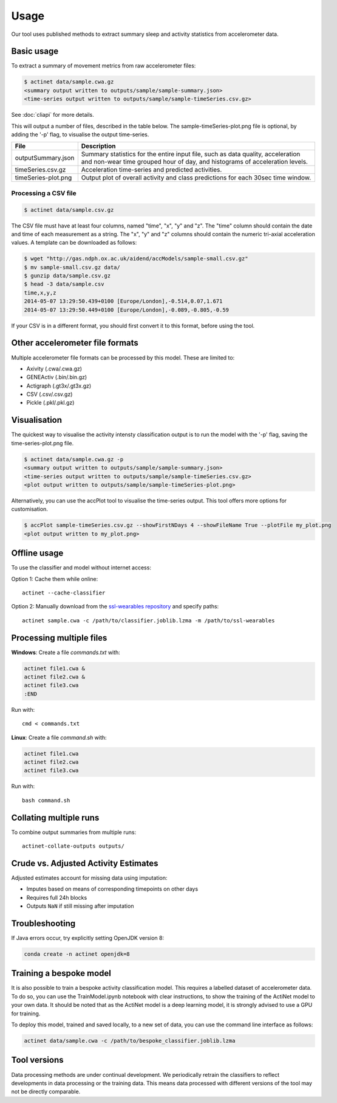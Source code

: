 Usage
#####

Our tool uses published methods to extract summary sleep and activity statistics from accelerometer data.

Basic usage
===========
To extract a summary of movement metrics from raw accelerometer files:

.. code-block:: console

    $ actinet data/sample.cwa.gz
    <summary output written to outputs/sample/sample-summary.json>
    <time-series output written to outputs/sample/sample-timeSeries.csv.gz>

See :doc:`cliapi` for more details.

This will output a number of files, described in the table below. 
The sample-timeSeries-plot.png file is optional, by adding the '-p' flag,
to visualise the output time-series.

+---------------------+--------------------------------------------------------+
| File                | Description                                            |
+=====================+========================================================+
| outputSummary.json  | Summary statistics for the entire input file, such as  |
|                     | data quality, acceleration and non-wear time grouped   |
|                     | hour of day, and histograms of acceleration levels.    |
+---------------------+--------------------------------------------------------+
| timeSeries.csv.gz   | Acceleration time-series and predicted activities.     |
+---------------------+--------------------------------------------------------+
| timeSeries-plot.png | Output plot of overall activity and class predictions  |
|                     | for each 30sec time window.                            |
+---------------------+--------------------------------------------------------+

Processing a CSV file
---------------------

.. code-block:: console

    $ actinet data/sample.csv.gz

The CSV file must have at least four columns, named "time", "x", "y" and "z".
The "time" column should contain the date and time of each measurement as a string.
The "x", "y" and "z" columns should contain the numeric tri-axial acceleration values.
A template can be downloaded as follows:

.. code-block:: console

    $ wget "http://gas.ndph.ox.ac.uk/aidend/accModels/sample-small.csv.gz"
    $ mv sample-small.csv.gz data/
    $ gunzip data/sample.csv.gz
    $ head -3 data/sample.csv
    time,x,y,z
    2014-05-07 13:29:50.439+0100 [Europe/London],-0.514,0.07,1.671
    2014-05-07 13:29:50.449+0100 [Europe/London],-0.089,-0.805,-0.59

If your CSV is in a different format, you should first convert it to this format,
before using the tool.


Other accelerometer file formats
================================

Multiple accelerometer file formats can be processed by this model. 
These are limited to:

- Axivity (.cwa/.cwa.gz)
- GENEActiv (.bin/.bin.gz)
- Actigraph (.gt3x/.gt3x.gz)
- CSV (.csv/.csv.gz)
- Pickle (.pkl/.pkl.gz)


Visualisation
=============

The quickest way to visualise the activity intensty classification output is to run the model with the '-p' flag, saving the time-series-plot.png file. 

.. code-block:: console

    $ actinet data/sample.cwa.gz -p
    <summary output written to outputs/sample/sample-summary.json>
    <time-series output written to outputs/sample/sample-timeSeries.csv.gz>
    <plot output written to outputs/sample/sample-timeSeries-plot.png>

Alternatively, you can use the accPlot tool to visualise the time-series output.
This tool offers more options for customisation.

.. code-block:: console
    
    $ accPlot sample-timeSeries.csv.gz --showFirstNDays 4 --showFileName True --plotFile my_plot.png
    <plot output written to my_plot.png>


Offline usage
=============

To use the classifier and model without internet access:

Option 1: Cache them while online::

    actinet --cache-classifier

Option 2: Manually download from the `ssl-wearables repository <https://github.com/OxWearables/ssl-wearables>`_ and specify paths::

    actinet sample.cwa -c /path/to/classifier.joblib.lzma -m /path/to/ssl-wearables


Processing multiple files
=========================

**Windows**: Create a file *commands.txt* with:

.. code-block:: console

    actinet file1.cwa &
    actinet file2.cwa &
    actinet file3.cwa 
    :END

Run with::

    cmd < commands.txt

**Linux**: Create a file *command.sh* with:

.. code-block:: console

    actinet file1.cwa
    actinet file2.cwa
    actinet file3.cwa

Run with::

    bash command.sh


Collating multiple runs
=======================

To combine output summaries from multiple runs::

    actinet-collate-outputs outputs/


Crude vs. Adjusted Activity Estimates
=====================================

Adjusted estimates account for missing data using imputation:

- Imputes based on means of corresponding timepoints on other days
- Requires full 24h blocks
- Outputs ``NaN`` if still missing after imputation


Troubleshooting
===============

If Java errors occur, try explicitly setting OpenJDK version 8:

.. code-block:: console

    conda create -n actinet openjdk=8


Training a bespoke model
========================

It is also possible to train a bespoke activity classification model.
This requires a labelled dataset of accelerometer data. To do so,
you can use the TrainModel.ipynb notebook with clear instructions,
to show the training of the ActiNet model to your own data.
It should be noted that as the ActiNet model is a deep learning model,
it is strongly advised to use a GPU for training.

To deploy this model, trained and saved locally, to a new set of data,
you can use the command line interface as follows:

.. code-block:: console

    actinet data/sample.cwa -c /path/to/bespoke_classifier.joblib.lzma


Tool versions
==============

Data processing methods are under continual development. We periodically retrain
the classifiers to reflect developments in data processing or the training data.
This means data processed with different versions of the tool may not be
directly comparable.